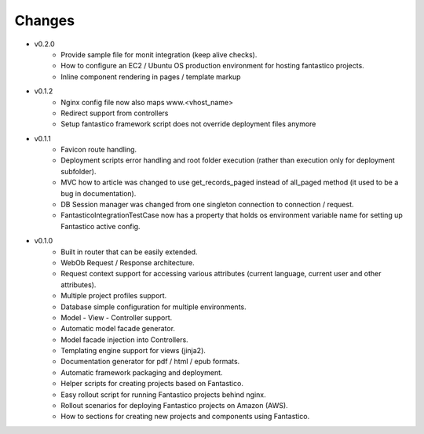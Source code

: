 Changes
=======

* v0.2.0
   * Provide sample file for monit integration (keep alive checks).
   * How to configure an EC2 / Ubuntu OS production environment for hosting fantastico projects.
   * Inline component rendering in pages / template markup
   
* v0.1.2
   * Nginx config file now also maps www.<vhost_name>
   * Redirect support from controllers
   * Setup fantastico framework script does not override deployment files anymore       

* v0.1.1
   * Favicon route handling.
   * Deployment scripts error handling and root folder execution (rather than execution only for deployment subfolder).
   * MVC how to article was changed to use get_records_paged instead of all_paged method (it used to be a bug in documentation).
   * DB Session manager was changed from one singleton connection to connection / request.
   * FantasticoIntegrationTestCase now has a property that holds os environment variable name for setting up Fantastico active config. 

* v0.1.0
   * Built in router that can be easily extended.
   * WebOb Request / Response architecture.
   * Request context support for accessing various attributes (current language, current user and other attributes).
   * Multiple project profiles support.
   * Database simple configuration for multiple environments.  
   * Model - View - Controller support.
   * Automatic model facade generator.
   * Model facade injection into Controllers.   
   * Templating engine support for views (jinja2).
   * Documentation generator for pdf / html / epub formats.
   * Automatic framework packaging and deployment.
   * Helper scripts for creating projects based on Fantastico.
   * Easy rollout script for running Fantastico projects behind nginx.
   * Rollout scenarios for deploying Fantastico projects on Amazon (AWS).
   * How to sections for creating new projects and components using Fantastico.